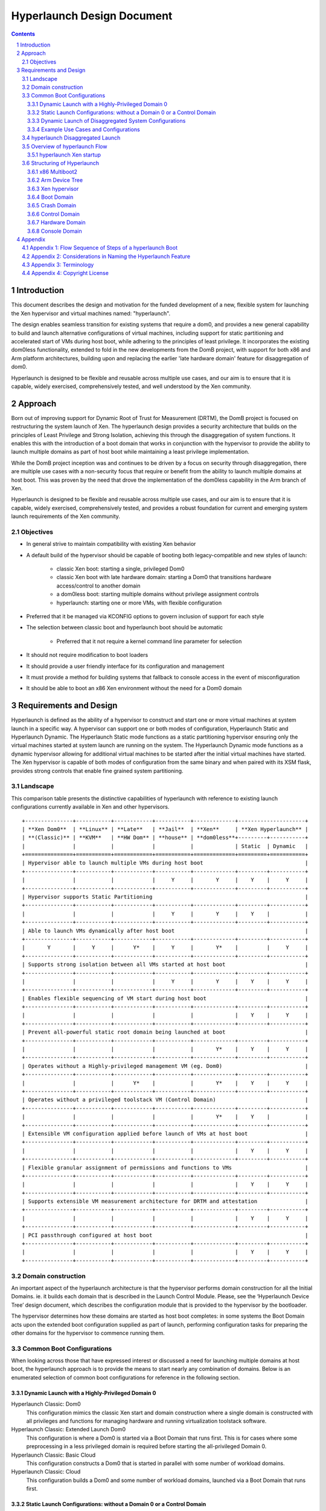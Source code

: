 ###########################
Hyperlaunch Design Document
###########################


.. sectnum:: :depth: 4

.. contents:: :depth: 3


Introduction
============

This document describes the design and motivation for the funded development of
a new, flexible system for launching the Xen hypervisor and virtual machines
named: "hyperlaunch".

The design enables seamless transition for existing systems that require a
dom0, and provides a new general capability to build and launch alternative
configurations of virtual machines, including support for static partitioning
and accelerated start of VMs during host boot, while adhering to the principles
of least privilege. It incorporates the existing dom0less functionality,
extended to fold in the new developments from the DomB project, with support
for both x86 and Arm platform architectures, building upon and replacing the
earlier 'late hardware domain' feature for disaggregation of dom0.

Hyperlaunch is designed to be flexible and reusable across multiple use cases,
and our aim is to ensure that it is capable, widely exercised, comprehensively
tested, and well understood by the Xen community.

Approach
========

Born out of improving support for Dynamic Root of Trust for Measurement (DRTM),
the DomB project is focused on restructuring the system launch of Xen. The
hyperlaunch design provides a security architecture that builds on the
principles of Least Privilege and Strong Isolation, achieving this through the
disaggregation of system functions. It enables this with the introduction of a
boot domain that works in conjunction with the hypervisor to provide the
ability to launch multiple domains as part of host boot while maintaining a
least privilege implementation.

While the DomB project inception was and continues to be driven by a focus on
security through disaggregation, there are multiple use cases with a
non-security focus that require or benefit from the ability to launch multiple
domains at host boot. This was proven by the need that drove the implementation
of the dom0less capability in the Arm branch of Xen.

Hyperlaunch is designed to be flexible and reusable across multiple use cases,
and our aim is to ensure that it is capable, widely exercised, comprehensively
tested, and provides a robust foundation for current and emerging system launch
requirements of the Xen community.


Objectives
----------

* In general strive to maintain compatibility with existing Xen behavior
* A default build of the hypervisor should be capable of booting both legacy-compatible and new styles of launch:

        * classic Xen boot: starting a single, privileged Dom0
        * classic Xen boot with late hardware domain: starting a Dom0 that transitions hardware access/control to another domain
        * a dom0less boot: starting multiple domains without privilege assignment controls
        * hyperlaunch: starting one or more VMs, with flexible configuration

* Preferred that it be managed via KCONFIG options to govern inclusion of support for each style
* The selection between classic boot and hyperlaunch boot should be automatic

        * Preferred that it not require a kernel command line parameter for selection

* It should not require modification to boot loaders
* It should provide a user friendly interface for its configuration and management
* It must provide a method for building systems that fallback to console access in the event of misconfiguration
* It should be able to boot an x86 Xen environment without the need for a Dom0 domain


Requirements and Design
=======================

Hyperlaunch is defined as the ability of a hypervisor to construct and start
one or more virtual machines at system launch in a specific way. A hypervisor
can support one or both modes of configuration, Hyperlaunch Static and
Hyperlaunch Dynamic. The Hyperlaunch Static mode functions as a static
partitioning hypervisor ensuring only the virtual machines started at system
launch are running on the system. The Hyperlaunch Dynamic mode functions as a
dynamic hypervisor allowing for additional virtual machines to be started after
the initial virtual machines have started. The Xen hypervisor is capable of
both modes of configuration from the same binary and when paired with its XSM
flask, provides strong controls that enable fine grained system partitioning.

Landscape
---------

This comparison table presents the distinctive capabilities of hyperlaunch with
reference to existing launch configurations currently available in Xen and
other hypervisors.

::

 +---------------+-----------+------------+-----------+-------------+---------------------+
 | **Xen Dom0**  | **Linux** | **Late**   | **Jail**  | **Xen**     | **Xen Hyperlaunch** |
 | **(Classic)** | **KVM**   | **HW Dom** | **house** | **dom0less**+---------+-----------+
 |               |           |            |           |             | Static  | Dynamic   |
 +===============+===========+============+===========+=============+=========+===========+
 | Hypervisor able to launch multiple VMs during host boot                                |
 +---------------+-----------+------------+-----------+-------------+---------+-----------+
 |               |           |            |     Y     |       Y     |    Y    |     Y     |
 +---------------+-----------+------------+-----------+-------------+---------+-----------+
 | Hypervisor supports Static Partitioning                                                |
 +---------------+-----------+------------+-----------+-------------+---------+-----------+
 |               |           |            |     Y     |       Y     |    Y    |           |
 +---------------+-----------+------------+-----------+-------------+---------+-----------+
 | Able to launch VMs dynamically after host boot                                         |
 +---------------+-----------+------------+-----------+-------------+---------+-----------+
 |       Y       |     Y     |      Y*    |     Y     |       Y*    |         |     Y     |
 +---------------+-----------+------------+-----------+-------------+---------+-----------+
 | Supports strong isolation between all VMs started at host boot                         |
 +---------------+-----------+------------+-----------+-------------+---------+-----------+
 |               |           |            |     Y     |       Y     |    Y    |     Y     |
 +---------------+-----------+------------+-----------+-------------+---------+-----------+
 | Enables flexible sequencing of VM start during host boot                               |
 +---------------+-----------+------------+-----------+-------------+---------+-----------+
 |               |           |            |           |             |    Y    |     Y     |
 +---------------+-----------+------------+-----------+-------------+---------+-----------+
 | Prevent all-powerful static root domain being launched at boot                         |
 +---------------+-----------+------------+-----------+-------------+---------+-----------+
 |               |           |            |           |       Y*    |    Y    |     Y     |
 +---------------+-----------+------------+-----------+-------------+---------+-----------+
 | Operates without a Highly-privileged management VM (eg. Dom0)                          |
 +---------------+-----------+------------+-----------+-------------+---------+-----------+
 |               |           |      Y*    |           |       Y*    |    Y    |     Y     |
 +---------------+-----------+------------+-----------+-------------+---------+-----------+
 | Operates without a privileged toolstack VM (Control Domain)                            |
 +---------------+-----------+------------+-----------+-------------+---------+-----------+
 |               |           |            |           |       Y*    |    Y    |           |
 +---------------+-----------+------------+-----------+-------------+---------+-----------+
 | Extensible VM configuration applied before launch of VMs at host boot                  |
 +---------------+-----------+------------+-----------+-------------+---------+-----------+
 |               |           |            |           |             |    Y    |     Y     |
 +---------------+-----------+------------+-----------+-------------+---------+-----------+
 | Flexible granular assignment of permissions and functions to VMs                       |
 +---------------+-----------+------------+-----------+-------------+---------+-----------+
 |               |           |            |           |             |    Y    |     Y     |
 +---------------+-----------+------------+-----------+-------------+---------+-----------+
 | Supports extensible VM measurement architecture for DRTM and attestation               |
 +---------------+-----------+------------+-----------+-------------+---------+-----------+
 |               |           |            |           |             |    Y    |     Y     |
 +---------------+-----------+------------+-----------+-------------+---------+-----------+
 | PCI passthrough configured at host boot                                                |
 +---------------+-----------+------------+-----------+-------------+---------+-----------+
 |               |           |            |           |             |    Y    |     Y     |
 +---------------+-----------+------------+-----------+-------------+---------+-----------+



Domain construction
-------------------

An important aspect of the hyperlaunch architecture is that the hypervisor
performs domain construction for all the Initial Domains.  ie. it builds each
domain that is described in the Launch Control Module. Please, see the
‘Hyperlaunch Device Tree’ design document, which describes the configuration
module that is provided to the hypervisor by the bootloader.

The hypervisor determines how these domains are started as host boot completes:
in some systems the Boot Domain acts upon the extended boot configuration
supplied as part of launch, performing configuration tasks for preparing the
other domains for the hypervisor to commence running them.

Common Boot Configurations
--------------------------

When looking across those that have expressed interest or discussed a need for
launching multiple domains at host boot, the hyperlaunch approach is to provide
the means to start nearly any combination of domains. Below is an enumerated
selection of common boot configurations for reference in the following section. 

Dynamic Launch with a Highly-Privileged Domain 0
^^^^^^^^^^^^^^^^^^^^^^^^^^^^^^^^^^^^^^^^^^^^^^^^

Hyperlaunch Classic: Dom0
        This configuration mimics the classic Xen start and domain construction
        where a single domain is constructed with all privileges and functions for
        managing hardware and running virtualization toolstack software.

Hyperlaunch Classic: Extended Launch Dom0
        This configuration is where a Dom0 is started via a Boot Domain that runs
        first. This is for cases where some preprocessing in a less privileged domain
        is required before starting the all-privileged Domain 0.

Hyperlaunch Classic: Basic Cloud
        This configuration constructs a Dom0 that is started in parallel with some
        number of workload domains.

Hyperlaunch Classic: Cloud
        This configuration builds a Dom0 and some number of workload domains, launched
        via a Boot Domain that runs first.


Static Launch Configurations: without a Domain 0 or a Control Domain
^^^^^^^^^^^^^^^^^^^^^^^^^^^^^^^^^^^^^^^^^^^^^^^^^^^^^^^^^^^^^^^^^^^^

Hyperlaunch Static: Basic
        Simple static partitioning where all domains that can be run on this system are
        built and started during host boot and where no domain is started with the
        Control Domain permissions, thus making it not possible to create/start any
        further new domains.

Hyperlaunch Static: Standard
        This is a variation of the “Hyperlaunch Static: Basic” static partitioning
        configuration with the introduction of a Boot Domain. This configuration allows
        for use of a Boot Domain to be able to parse and apply extended configuration
        retrieved from the Device Tree to the Initial Domains before they are started.

Hyperlaunch Static: Disaggregated
        This is a variation of the “Hyperlaunch Static: Standard” configuration with
        the introduction of a Boot Domain and an illustration that some functions can
        be disaggregated to dedicated domains.

Dynamic Launch of Disaggregated System Configurations
^^^^^^^^^^^^^^^^^^^^^^^^^^^^^^^^^^^^^^^^^^^^^^^^^^^^^

Hyperlaunch Dynamic: Hardware Domain
        This configuration mimics the existing Xen feature late hardware domain with
        the one difference being that the hardware domain is constructed by the
        hypervisor at startup instead of later by Dom0.

Hyperlaunch Dynamic: Flexible Disaggregation
        This configuration is similar to the “Hyperlaunch Classic: Dom0” configuration
        except that it includes starting a separate hardware domain during Xen startup.
        It is also similar to “Hyperlaunch Dynamic: Hardware Domain” configuration, but
        it launches via a Boot Domain that runs first.

Hyperlaunch Dynamic: Full Disaggregation
        In this configuration it is demonstrated how it is possible to start a fully
        disaggregated system: the virtualization toolstack runs in a Control Domain,
        separate from the domains responsible for managing hardware, XenStore, the Xen
        Console and Crash functions, each launched via a Boot Domain.


Example Use Cases and Configurations
^^^^^^^^^^^^^^^^^^^^^^^^^^^^^^^^^^^^

The following example use cases can be matched to configurations listed in the
previous section.

Use case: Modern cloud hypervisor
"""""""""""""""""""""""""""""""""

**Option:** Hyperlaunch Classic: Cloud

This configuration will support strong isolation for virtual TPM domains and
measured launch in support of attestation to infrastructure management, while
allowing the use of existing Dom0 virtualization toolstack software.

Use case: Edge device with security or safety requirements
""""""""""""""""""""""""""""""""""""""""""""""""""""""""""

**Option:** Hyperlaunch Static: Boot

This configuration runs without requiring a highly-privileged Dom0, and enables
extended VM configuration to be applied to the Initial VMs prior to launching
them, optionally in a sequenced start.

Use case: Client hypervisor
"""""""""""""""""""""""""""

**Option:** Hyperlaunch Dynamic: Flexible Disaggregation

**Option:** Hyperlaunch Dynamic: Full Disaggregation

These configurations enable dynamic client workloads, strong isolation for the
domain running the virtualization toolstack software and each domain managing
hardware, with PCI passthrough performed during host boot and support for
measured launch.

hyperlaunch Disaggregated Launch
--------------------------------

Existing in Xen today are two permissions, control domain and hardware domain,
and two functions, console domain and xenstore domain, that can be assigned to
a domain. A third implicit function also exists: the crash domain, intended to
assist with failure recovery during host boot.Traditionally these are all
assigned to Dom0 at start and can then be delegated to other domains created by
the toolstack in Dom0. With hyperlaunch it becomes possible to assign these
permissions and functions to any domain for which there is a definition
provided at startup. Additionally hyperlaunch promotes the crash domain
function to an explicit function and introduces the boot domain function.

Supporting the booting of each of the above common boot configurations is
accomplished by considering the set of initial domains and the assignment of
Xen’s permissions and functions, including the ones introduced by hyperlaunch,
to these domains. A discussion of these will be covered later but for now they
are laid out in a table with a mapping to the common boot configurations. This
table is not intended to be an exhaustive list of configurations and does not
account for flask policy specified functions that are use case specific.

In the table each number represents a separate domain being
constructed by the hyperlaunch construction path as Xen starts, and the
designator, ``{n}`` signifies that there may be “n” additional domains that may
be constructed that do not have any special role for a general Xen system.

::

 +-------------------+------------------+-----------------------------------+
 | Configuration     |    Permission    |            Function               |
 +===================+======+======+====+======+=======+=========+==========+
 |                   | None | Ctrl | HW | Boot | Crash | Console | Xenstore |
 |-------------------+------+------+----+------+-------+---------+----------+
 | Classic: Dom0     |      |  0   | 0  |      |   0   |    0    |    0     |
 +-------------------+------+------+----+------+-------+---------+----------+
 | Classic: Extended |      |  1   | 1  |  0   |   1   |    1    |    1     |
 | Launch Dom0       |      |      |    |      |       |         |          |
 +-------------------+------+------+----+------+-------+---------+----------+
 | Classic:          | {n}  |  0   | 0  |      |   0   |    0    |    0     |
 | Basic Cloud       |      |      |    |      |       |         |          |
 +-------------------+------+------+----+------+-------+---------+----------+
 | Classic: Cloud    | {n}  |  1   | 1  |  0   |   1   |    1    |    1     |
 +-------------------+------+------+----+------+-------+---------+----------+
 | Static: Basic     | {n}  |      | 0  |      |   0   |    0    |    0     |
 +-------------------+------+------+----+------+-------+---------+----------+
 | Static: Standard  | {n}  |      | 1  |  0   |   1   |    1    |    1     |
 +-------------------+------+------+----+------+-------+---------+----------+
 | Static:           | {n}  |      | 2  |  0   |   3   |    4    |    1     |
 | Disaggregated     |      |      |    |      |       |         |          |
 +-------------------+------+------+----+------+-------+---------+----------+
 | Dynamic:          |      |  0   | 1  |      |   0   |    0    |    0     |
 | Hardware Domain   |      |      |    |      |       |         |          |
 +-------------------+------+------+----+------+-------+---------+----------+
 | Dynamic: Flexible | {n}  |  1   | 2  |  0   |   1   |    1    |    1     |
 | Disaggregation    |      |      |    |      |       |         |          |
 +-------------------+------+------+----+------+-------+---------+----------+
 | Dynamic: Full     | {n}  |  2   | 3  |  0   |   4   |    5    |    1     |
 | Disaggregation    |      |      |    |      |       |         |          |
 +-------------------+------+------+----+------+-------+---------+----------+

Overview of hyperlaunch Flow
----------------------------

Before delving into hyperlaunch, a good basis to start with is an understanding
of the current process to create a domain. A way to view this process starts
with the core configuration which is the information the hypervisor requires to
make the call to `domain_create` followed by the extended configuration used by
the toolstack to provide a domain with any additional configuration
information. Until the extended configuration is completed, a domain has access
to no resources except its allocated vcpus and memory. The exception to this is
Dom0 which the hypervisor explicitly grants control and access to all system
resources except for those that only the hypervisor should have control over.
This exception for Dom0 is driven by the system structure with a monolithic
Dom0 domain predating introduction of support for disaggregation into Xen, and
the corresponding default assignment of multiple roles within the Xen system to
Dom0.

While not a different domain creation path, there does exist the Hardware
Domain (hwdom), sometimes also referred to as late-Dom0. It is an early effort
to disaggregate Dom0’s roles into a separate control domain and hardware
domain. This capability is activated by the passing of a domain id to the
`hardware_dom` kernel command line parameter, and the Xen hypervisor will then
flag that domain id as the hardware domain. Later when the toolstack constructs
a domain with that domain id as the requested domid, the hypervisor will
transfer all device I/O from Dom0 to this domain. In addition it will also
transfer the “host shutdown on domain shutdown” flag from Dom0 to the hardware
domain. It is worth mentioning that this approach for disaggregation was
created in this manner due to the inability of Xen to launch more than one
domain at startup.

hyperlaunch Xen startup
^^^^^^^^^^^^^^^^^^^^^^^

The hyperlaunch approach’s primary focus is on how to assign the roles
traditionally granted to Dom0 to one or more domains at host boot. While the
statement is simple to make, the implications are not trivial by any means.
This also explains why the hyperlaunch approach is orthogonal to the existing
dom0less capability. The dom0less capability focuses on enabling the launch of
multiple domains in parallel with Dom0 at host boot. A corollary for dom0less
is that for systems that don’t require Dom0 after all guest domains have
started, they are able to do the host boot without a Dom0. Though it should be
noted that it may be possible to start  Dom0 at a later point. Whereas with
hyperlaunch, its approach of separating Dom0’s roles requires the ability to
launch multiple domains at host boot. The direct consequences from this
approach are profound and provide a myriad of possible configurations for which
a sample of common boot configurations were already presented.

To enable the hyperlaunch approach a new alternative path for host boot within
the hypervisor must be introduced. This alternative path effectively branches
just before the current point of Dom0 construction and begins an alternate
means of system construction. The determination if this alternate path should
be taken is through the inspection of the boot chain. If the bootloader has
loaded a specific configuration, as described later, it will enable Xen to
detect that a hyperlaunch configuration has been provided. Once a hyperlaunch
configuration is detected, this alternate path can be thought of as occurring
in phases: domain creation, domain preparation, and launch finalization.

Domain Creation
"""""""""""""""

The domain creation phase begins with Xen parsing the bootloader provided
material, to understand the content of the modules provided. It will then load
any microcode or XSM policy it discovers. For each domain configuration Xen
finds, it parses the configuration to construct the necessary domain definition
to instantiate an instance of the domain and leave it in a paused state. When
all domain configurations have been instantiated as domains, if one of them is
flagged as the Boot Domain, that domain will be unpaused starting the domain
preparation phase. If there is no Boot Domain defined, then the domain
preparation phase will be skipped and Xen will trigger the launch finalization
phase.

Domain Preparation Phase
""""""""""""""""""""""""

The domain preparation phase is an optional check point for the execution of a
workload specific domain, the Boot Domain. While the Boot Domain is the first
domain to run and has some degree of control over the system, it is extremely
restricted in both system resource access and hypervisor operations. Its
purpose is to:

* Access the configuration provided by the bootloader
* Finalize the configuration of the domains
* Conduct any setup and launch related operations
* Do an ordered unpause of domains that require an ordered start

When the Boot Domain has completed, it will notify the hypervisor that it is
done triggering the launch finalization phase.


Launch Finalization
"""""""""""""""""""

The hypervisor handles the launch finalization phase which is equivalent to the
clean up phase. As such the steps taken by the hypervisor, not necessarily in
implementation order, are as follows,

* Free the boot module chain
* If a Boot Domain was used, reclaim Boot Domain resources
* Unpause any domains still in a paused state
* Boot Domain uses a reserved function thus can never be respawned

While the focus thus far has been on how the hyperlaunch capability will work,
it is worth mentioning what it does not do or limit from occurring. It does not
stop or inhibit the assigning of the control domain role which gives the domain
the ability to create, start, stop, restart, and destroy domains or the
hardware domain role which gives access to all I/O devices except those that
the hypervisor has reserved for itself. In particular it is still possible to
construct a domain with all the privileged roles, i.e. a Dom0, with or without
the domain id being zero. In fact what limitations are imposed now become fully
configurable without the risk of circumvention by an all privileged domain.

Structuring of Hyperlaunch
--------------------------

The structure of hyperlaunch is built around the existing capabilities of the
host boot protocol. This approach was driven by the objective not to require
modifications to the boot loader. As a result, on x86 the hyperlaunch
capability does not rely on nor preclude any specific BIOS boot protocol, i.e
legacy BIOS boot or UEFI boot. The only requirement is that the boot loader
supports the Multiboot2 (MB2) protocol. Similarly on Arm platforms, hyperlaunch
is compatible with the existing interface for boot into the hypervisor.


x86 Multiboot2
^^^^^^^^^^^^^^

The MB2 protocol has no concept of a manifest to tell the initial kernel what
is contained in the chain, leaving it to the kernel to impose a loading
convention, use magic number identification, or both. When considering the
passing of multiple kernels, ramdisks, and domain configuration along with any
existing modules already passed, there is no sane convention that could be
imposed and magic number identification is nearly impossible when considering
the objective not to impose unnecessary complication to the hypervisor.

As it was alluded to previously, a manifest describing the contents in the MB2
chain and how they relate within a Xen context is needed. To address this need
the Launch Control Module (LCM) was designed to provide such a manifest. The
LCM was designed to have a specific set of properties,

* minimize the complexity of the parsing logic required by the hypervisor
* allow for expanding and optional configuration fragments without breaking
  backwards compatibility

To enable automatic detection of a hyperlaunch configuration, the LCM must be
the first MB2 module in the MB2 module chain. The LCM is implemented using the
Device Tree as defined in the hyperlaunch Device Tree design document. With the
LCM implemented in Device Tree, it has a magic number that enables the
hypervisor to detect its presence when used in a Multiboot2 module chain. The
hypervisor can confirm that it is a proper LCM Device Tree by checking for a
compliant hyperlaunch Device Tree. The hyperlaunch Device Tree nodes are
designed to allow,

* for the hypervisor to parse only those entries it understands,
* for packing custom information for a custom boot domain,
* the ability to use a new LCM with an older hypervisor,
* and the ability to use an older LCM with a new hypervisor.

Arm Device Tree
^^^^^^^^^^^^^^^

As discussed the LCM is in Device Tree format and was designed to co-exist in
the Device Tree ecosystem, and in particular in parallel with dom0less Device
Tree entries. On Arm, Xen is already designed to boot from a host Device Tree
description (dtb) file and the LCM entries can be embedded into this host dtb
file. This makes detecting the LCM entries and supporting hyperlaunch on Arm
relatively straight forward. Relative to the described x86 approach, at the
point where Xen inspects the first MB2 module, on Arm Xen will check if the top
level LCM node exists in the host dtb file. If the LCM node does exist, then at
that point it will enter into the same code path as the x86 entry would go. 

Xen hypervisor
^^^^^^^^^^^^^^

It was previously discussed at a higher level of the new host boot flow that
will be introduced. Within this new flow is the configuration parsing and
domain creation phase which will be expanded upon here. The hypervisor will
inspect the LCM for a config node and if found will iterate through all modules
nodes. The module nodes are used to identify if any modules contain microcode
or an XSM policy. As it processes domain nodes, it will construct the domain
using the node properties and the modules nodes. Once it has completed
iterating through all the entries in the LCM, if a constructed domain has the
Boot Domain attribute, it will then be unpaused. Otherwise the hypervisor will
start the launch finalization phase.

Boot Domain
^^^^^^^^^^^

Traditionally domain creation was controlled by the user within the Dom0
environment whereby custom toolstacks could be implemented to impose
requirements on the process. The Boot Domain is a means to enable the user to
continue to maintain a degree of that control over domain creation but within a
limited privilege environment. The Boot Domain will have access to the LCM and
the boot chain along with access to a subset of the hypercall operations. When
the Boot Domain is finished it will notify the hypervisor through a hypercall
op.

Crash Domain
^^^^^^^^^^^^

With the existing Dom0 host boot path, when a failure occurs there are several
assumptions that can safely be made to get the user to a console for
troubleshooting. With the hyperlaunch host boot path those assumptions can no
longer be made, thus a means is needed to get the user to a console in the case
of a recoverable failure. To handle this situation hyperlaunch formalizes the
concept of a crash domain. The crash domain is configured by a domain
configuration entry in the LCM and it will not be unpaused at launch
finalization unless a failure is encountered.

Control Domain
^^^^^^^^^^^^^^

The concept of the Control Domain already exists within Xen as a boolean,
`is_privileged`, that governs access to many of the privileged interfaces of
the hypervisor that support a domain running a virtualization system toolstack.
Hyperlaunch will allow the `is_privileged` flag to be set on any domain that is
created at launch, rather than only a Dom0. It may potentially be set on
multiple domains.

Hardware Domain
^^^^^^^^^^^^^^^

The Hardware Domain is also an existing concept for Xen that is enabled through
the `is_hardware_domain` check. With hyperlaunch the previous process of I/O
accesses being assigned to Dom0 for later transfer to the hardware domain would
no longer be required. Instead during the configuration phase the Xen
hypervisor would directly assign the I/O accesses to the domain with the
hardware domain permission bit enabled.

Console Domain
^^^^^^^^^^^^^^

Traditionally the Xen console is assigned to the control domain and then
reassignable by the toolstack to another domain. With hyperlaunch it becomes
possible to construct a boot configuration where there is no control domain or
have a use case where the Xen console needs to be isolated. As such it becomes
necessary to be able to designate which of the initial domains should be
assigned the Xen console. Therefore hyperlaunch introduces the ability to
specify an initial domain which the console is assigned along with a convention
of ordered assignment for when there is no explicit assignment.

-------------------------------------------------------------------------------

Appendix
========

Appendix 1: Flow Sequence of Steps of a hyperlaunch Boot
--------------------------------------------------------

Provided here is an ordered flow of a hyperlaunch with a highlight logic
decision points. Not all branch points are recorded, specifically for the
variety of error conditions that may occur. ::

  1. Hypervisor Startup:
  2a. (x86) Inspect first module provided by the bootloader
      a. Is the module an LCM
          i. YES: proceed with the hyperlaunch host boot path
          ii. NO: proceed with a Dom0 host boot path
  2b. (Arm) Inspect host dtb for `/chosen/hypervisor` node
      a. Is the LCM present
          i. YES: proceed with the hyperlaunch host boot path
          ii. NO: proceed with a Dom0/dom0less host boot path
  3. Iterate through the LCM entries looking for the module description
     entry
      a. Check if any of the modules are microcode or policy and if so,
         load
  4. Iterate through the LCM entries processing all domain description
     entries
      a. Use the details from the Basic Configuration to call
         `domain_create`
      b. Record if a domain is flagged as the Boot Domain
      c. Record if a domain is flagged as the Crash Domain
  5. Was a Boot Domain created
      a. YES:
          i. Attach console to Boot Domain
          ii. Unpause Boot Domain
          iii. Goto Boot Domain (step 6)
      b. NO: Goto Launch Finalization (step 10)
  6. Boot Domain:
  7. Boot Domain comes online and may do any of the following actions
      a. Process the LCM
      b. Validate the MB2 chain
      c. Make additional configuration settings for staged domains
      d. Unpause any precursor domains
      e. Set any runtime configurations
  8. Boot Domain does any necessary cleanup
  9. Boot Domain make hypercall op call to signal it is finished
      i. Hypervisor reclaims all Boot Domain resources
      ii. Hypervisor records that the Boot Domain ran
      ii. Goto Launch Finalization (step 9)
  10. Launch Finalization
  11. If a configured domain was flagged to have the console, the
      hypervisor assigns it
  12. The hypervisor clears the LCM and bootloader loaded module,
      reclaiming the memory
  13. The hypervisor iterates through domains unpausing any domain not
      flagged as the crash domain


Appendix 2: Considerations in Naming the Hyperlaunch Feature
------------------------------------------------------------

* The term “Launch” is preferred over “Boot”

        * Multiple individual component boots can occur in the new system start
          process; Launch is preferable for describing the whole process
        * Fortunately there is consensus in the current group of stakeholders
          that the term “Launch” is good and appropriate

* The names we define must support becoming meaningful and simple to use
  outside the Xen community

        * They must be able to be resolved quickly via search engine to a clear
        * explanation (eg. Xen marketing material, documentation or wiki)
        * We prefer that the terms be helpful for marketing communications
        * Consequence: avoid the term “domain” which is Xen-specific and
          requires a definition to be provided each time when used elsewhere


* There is a need to communicate that Xen is  capable of being used as a Static
  Partitioning hypervisor

        * The community members using and maintaining dom0less are the current
          primary stakeholders for this

* There is a need to communicate that the new launch functionality provides new
  capabilities not available elsewhere, and is more than just supporting Static
  Partitioning

        * No other hypervisor known to the authors of this document is capable
          of providing what Hyperlaunch will be able to do. The launch sequence is
          designed to:

                * Remove dependency on a single, highly-privileged initial domain
                * Allow the initial domains started to be independent and fully
                  isolated from each other
                * Support configurations where no further VMs can be launched
                  once the initial domains have started
                * Use a standard, extensible format for conveying VM
                  configuration data
                * Ensure that domain building of all initial domains is
                  performed by the hypervisor from materials supplied by the
                  bootloader
                * Enable flexible configuration to be applied to all initial
                  domains by an optional Boot Domain, that runs with limited
                  privilege, before any other domain starts and obtains the VM
                  configuration data from the bootloader materials via the
                  hypervisor
                * Enable measurements of all of the boot materials prior to
                  their use, in a sequence with minimized privilege
                * Support use-case-specific customized Boot Domains
                * Complement the hypervisor’s existing ability to enforce
                  policy-based Mandatory Access Control


* “Static” and “Dynamic” have different and important meanings in different
  communities

        * Static and Dynamic Partitioning describe the ability to create new
          virtual machines, or not, after the initial host boot process
          completes
        * Static and Dynamic Root of Trust describe the nature of the trust
          chain for a measured launch. In this case Static is referring to the
          fact that the trust chain is fixed and non-repeatable until the next
          host reboot or shutdown. Whereas Dynamic in this case refers to the
          ability to conduct the measured launch at any time and potentially
          multiple times before the next host reboot or shutdown. 

                * We will be using Hyperlaunch with both Static and Dynamic
                  Roots of Trust, to launch both Static and Dynamically
                  Partitioned Systems, and being clear about exactly which
                  combination is being started will be very important (eg. for
                  certification processes)

        * Consequence: uses of “Static” and “Dynamic” need to be qualified if
          they are incorporated into the naming of this functionality

                * This can be done by adding the preceding, stronger branded
                  term: “Hyperlaunch”, before “Static” or “Dynamic”
		* ie. “Hyperlaunch Static” describes launch of a Statically Partitioned system
		* and “Hyperlaunch Dynamic” describes launch of a Dynamically Partitioned system
                * In practice, this means that “Hyperlaunch Static” describes
                  starting a Static Partitioned system where no new domains can
                  be started later (ie. no VM has the Control Domain
                  permission), whereas “Hyperlaunch Dynamic” will launch some
                  VM with the Control Domain permission, able to create VMs
                  dynamically at a later point.

**Naming Proposal:**

* New Term: “Hyperlaunch” : the ability of a hypervisor to construct and start
  one or more virtual machines at system launch, in the following manner:

        * The hypervisor must build all of the domains that it starts at host
          boot

                * Similar to the way the dom0 domain is built by the hypervisor
                  today, and how dom0less works: it will run a loop to build
                  them all, driven from the configuration provided
                * This is a requirement for ensuring that there is Strong
                  Isolation between each of the initial VMs

        * A single file contains the VM configs (“Launch Control Module”: LCM,
          in Device Tree binary format) is provided to the hypervisor

                * The hypervisor parses it and builds domains
                * If the LCM config says that a Boot Domain should run first,
                  then the LCM file itself is made available to the Boot Domain
                  for it to parse and act on, to invoke operations via the
                  hypervisor to apply additional configuration to the other VMs
                  (ie. executing a privilege-constrained toolstack)

* New Term: “Hyperlaunch Static”: starts a Static Partitioned system, where
  only the virtual machines started at system launch are running on the system

* New Term: “Hyperlaunch Dynamic”: starts a system where virtual machines may
  be dynamically added after the initial virtual machines have started.


In the default configuration, Xen will be capable of both styles of Hyperlaunch
from the same hypervisor binary, when paired with its XSM flask, provides
strong controls that enable fine grained system partitioning.


* Retiring Term: “DomB”: will no longer be used to describe the optional first
  domain that is started. It is replaced with the more general term: “Boot
  Domain”.

        * “DomB” will still be used in the meantime to refer to the project
          that is under way to build the new boot process, but will not be used
          to name a thing within Xen.

* Retiring Term: “Dom0less”: it is to be replaced with “Hyperlaunch Static”


Appendix 3: Terminology
-----------------------

To help ensure clarity in reading this document, the following is the
definition of terminology used within this document.


Domain
    a running instance of a virtual machine; (as the term is commonly used in
    the Xen Community)

Dom0
    the highly-privileged, first and only domain started at host boot on a
    conventional Xen system


Multiple Domain Boot
    a system configuration where the hypervisor and multiple virtual machines
    are all launched when the host system hardware boots


Dom0less
    an existing feature of Xen on Arm that provides Multiple Domain Boot


DomB
    the development project to build hyperlaunch Multiple Domain Boot for Xen


Control Domain
    a privileged domain that has been granted Control Domain permissions which
    are those that are required by the Xen toolstack for managing other domains.
    These permissions are a subset of those that are granted to Dom0.


Hardware Domain
    a privileged domain that has been granted permissions to access and manage
    host hardware. These permissions are a subset of those that are granted to
    Dom0.


Late Hardware Domain
    a Hardware Domain that is launched after host boot has already completed
    with a running Dom0. When the Late Hardware Domain is started, Dom0
    relinquishes and transfers the permissions to access and manage host hardware
    to it..


Disaggregation
    the separation of system roles and responsibilities across multiple
    connected components that work together to provide functionality


Boot Domain
    a domain with limited privileges launched by the hypervisor during a
    Multiple Domain Boot that runs as the first domain started. In the hyperlaunch
    architecture, it is responsible for assisting with higher level operations of
    the domain setup process.


Launch Control Module (LCM)
    A file supplied to the hypervisor by the bootloader that contains
    configuration data for the hypervisor and the initial set of virtual machines
    to be run at boot


Device Tree
    a standardized data structure, with defined file formats, for describing
    initial system configuration


System Device Tree
    this is the product of a community project to extend Device Tree to cover
    more aspects of initial system configuration


Basic Configuration
    the minimal information the hypervisor requires to instantiate a domain instance


Extended Configuration
    any configuration options for a domain beyond its Basic Configuration


Host Boot
    the system startup of Xen using the configuration provided by the bootloader


Classic Launch
    a backwards-compatible host boot that ends with the launch of a single domain (Dom0)


hyperlaunch
    a flexible host boot that ends with the launch of one or more domains


Crash Domain
    a fallback domain that the hypervisor may launch in the event of a
    detectable error during the multiple domain boot process


Console Domain
    a domain that has the Xen console assigned to it


Launched Domain
    a domain, aside from the boot domain and crash domain, that is started as
    part of a multiple domain boot and remains running once the boot process is
    complete


Initial Domain
    a domain that is described in the LCM that is run as part of a multiple
    domain boot. This includes the Boot Domain, Crash Domain and all Launched
    Domains.


Appendix 4: Copyright License
-----------------------------

This work is licensed under a Creative Commons Attribution 4.0 International
License. A copy of this license may be obtained from the Creative Commons
website (https://creativecommons.org/licenses/by/4.0/legalcode).


Contributions by:

Christopher Clark are Copyright © 2021 Star Lab Corporation

Daniel P. Smith are Copyright  © 2021 Apertus Solutions, LLC
